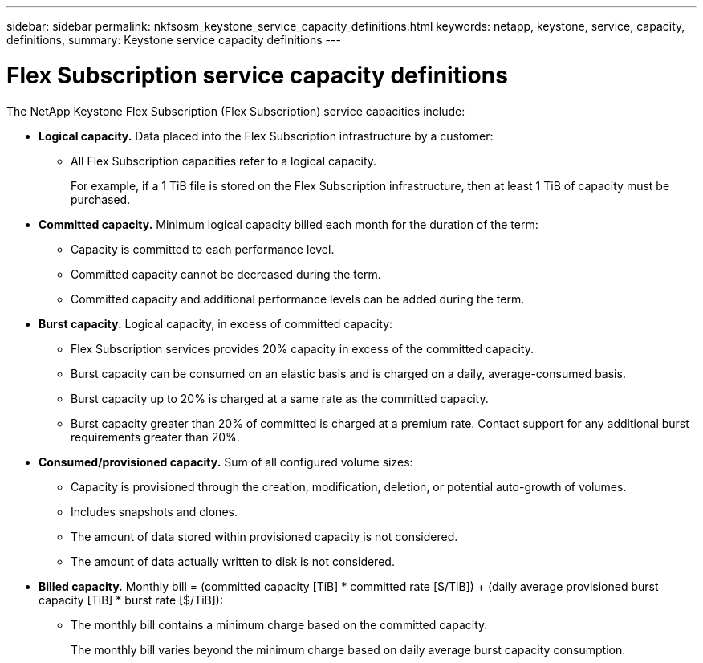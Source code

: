 ---
sidebar: sidebar
permalink: nkfsosm_keystone_service_capacity_definitions.html
keywords: netapp, keystone, service, capacity, definitions,
summary: Keystone service capacity definitions
---

= Flex Subscription service capacity definitions
:hardbreaks:
:nofooter:
:icons: font
:linkattrs:
:imagesdir: ./media/

//
// This file was created with NDAC Version 2.0 (August 17, 2020)
//
// 2020-10-08 17:14:47.956229
//

[.lead]
The NetApp Keystone Flex Subscription (Flex Subscription) service capacities include:

* *Logical capacity.* Data placed into the Flex Subscription infrastructure by a customer:
** All Flex Subscription capacities refer to a logical capacity.
+
For example, if a 1 TiB file is stored on the Flex Subscription infrastructure, then at least 1 TiB of capacity must be purchased.

* *Committed capacity.* Minimum logical capacity billed each month for the duration of the term:
** Capacity is committed to each performance level.
** Committed capacity cannot be decreased during the term.
** Committed capacity and additional performance levels can be added during the term.
* *Burst capacity.* Logical capacity, in excess of committed capacity:
** Flex Subscription services provides 20% capacity in excess of the committed capacity.
** Burst capacity can be consumed on an elastic basis and is charged on a daily, average-consumed basis.
** Burst capacity up to 20% is charged at a same rate as the committed capacity.
** Burst capacity greater than 20% of committed is charged at a premium rate. Contact support for any additional burst requirements greater than 20%.
* *Consumed/provisioned capacity.* Sum of all configured volume sizes:
** Capacity is provisioned through the creation, modification, deletion, or potential auto-growth of volumes.
** Includes snapshots and clones.
** The amount of data stored within provisioned capacity is not considered.
** The amount of data actually written to disk is not considered.
* *Billed capacity.* Monthly bill = (committed capacity [TiB] * committed rate [$/TiB]) + (daily average provisioned burst capacity [TiB] * burst rate [$/TiB]):
** The monthly bill contains a minimum charge based on the committed capacity.
+
The monthly bill varies beyond the minimum charge based on daily average burst capacity consumption.

